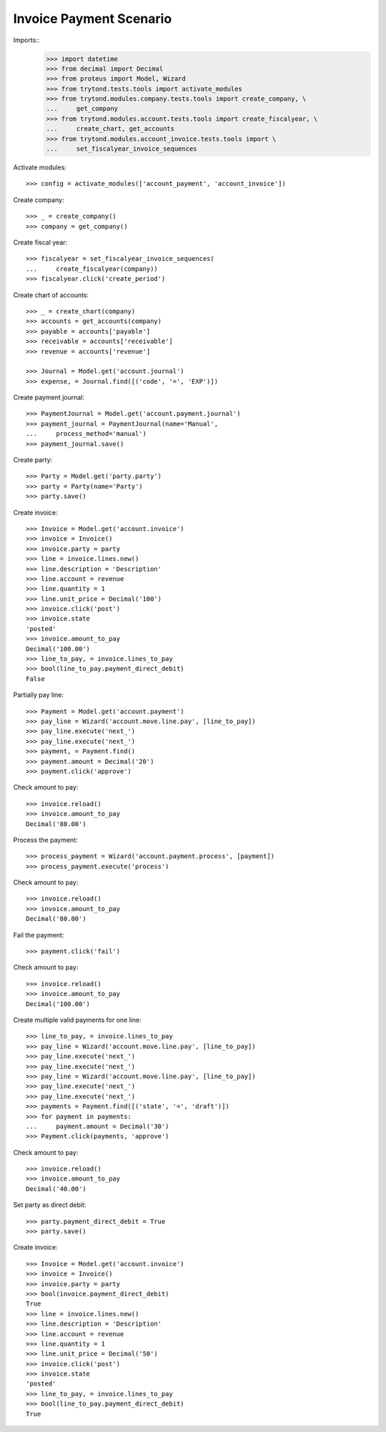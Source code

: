 ========================
Invoice Payment Scenario
========================

Imports::
    >>> import datetime
    >>> from decimal import Decimal
    >>> from proteus import Model, Wizard
    >>> from trytond.tests.tools import activate_modules
    >>> from trytond.modules.company.tests.tools import create_company, \
    ...     get_company
    >>> from trytond.modules.account.tests.tools import create_fiscalyear, \
    ...     create_chart, get_accounts
    >>> from trytond.modules.account_invoice.tests.tools import \
    ...     set_fiscalyear_invoice_sequences

Activate modules::

    >>> config = activate_modules(['account_payment', 'account_invoice'])

Create company::

    >>> _ = create_company()
    >>> company = get_company()

Create fiscal year::

    >>> fiscalyear = set_fiscalyear_invoice_sequences(
    ...     create_fiscalyear(company))
    >>> fiscalyear.click('create_period')

Create chart of accounts::

    >>> _ = create_chart(company)
    >>> accounts = get_accounts(company)
    >>> payable = accounts['payable']
    >>> receivable = accounts['receivable']
    >>> revenue = accounts['revenue']

    >>> Journal = Model.get('account.journal')
    >>> expense, = Journal.find([('code', '=', 'EXP')])

Create payment journal::

    >>> PaymentJournal = Model.get('account.payment.journal')
    >>> payment_journal = PaymentJournal(name='Manual',
    ...     process_method='manual')
    >>> payment_journal.save()

Create party::

    >>> Party = Model.get('party.party')
    >>> party = Party(name='Party')
    >>> party.save()

Create invoice::

    >>> Invoice = Model.get('account.invoice')
    >>> invoice = Invoice()
    >>> invoice.party = party
    >>> line = invoice.lines.new()
    >>> line.description = 'Description'
    >>> line.account = revenue
    >>> line.quantity = 1
    >>> line.unit_price = Decimal('100')
    >>> invoice.click('post')
    >>> invoice.state
    'posted'
    >>> invoice.amount_to_pay
    Decimal('100.00')
    >>> line_to_pay, = invoice.lines_to_pay
    >>> bool(line_to_pay.payment_direct_debit)
    False

Partially pay line::

    >>> Payment = Model.get('account.payment')
    >>> pay_line = Wizard('account.move.line.pay', [line_to_pay])
    >>> pay_line.execute('next_')
    >>> pay_line.execute('next_')
    >>> payment, = Payment.find()
    >>> payment.amount = Decimal('20')
    >>> payment.click('approve')

Check amount to pay::

    >>> invoice.reload()
    >>> invoice.amount_to_pay
    Decimal('80.00')

Process the payment::

    >>> process_payment = Wizard('account.payment.process', [payment])
    >>> process_payment.execute('process')

Check amount to pay::

    >>> invoice.reload()
    >>> invoice.amount_to_pay
    Decimal('80.00')

Fail the payment::

    >>> payment.click('fail')

Check amount to pay::

    >>> invoice.reload()
    >>> invoice.amount_to_pay
    Decimal('100.00')

Create multiple valid payments for one line::

    >>> line_to_pay, = invoice.lines_to_pay
    >>> pay_line = Wizard('account.move.line.pay', [line_to_pay])
    >>> pay_line.execute('next_')
    >>> pay_line.execute('next_')
    >>> pay_line = Wizard('account.move.line.pay', [line_to_pay])
    >>> pay_line.execute('next_')
    >>> pay_line.execute('next_')
    >>> payments = Payment.find([('state', '=', 'draft')])
    >>> for payment in payments:
    ...     payment.amount = Decimal('30')
    >>> Payment.click(payments, 'approve')

Check amount to pay::

    >>> invoice.reload()
    >>> invoice.amount_to_pay
    Decimal('40.00')

Set party as direct debit::

    >>> party.payment_direct_debit = True
    >>> party.save()

Create invoice::

    >>> Invoice = Model.get('account.invoice')
    >>> invoice = Invoice()
    >>> invoice.party = party
    >>> bool(invoice.payment_direct_debit)
    True
    >>> line = invoice.lines.new()
    >>> line.description = 'Description'
    >>> line.account = revenue
    >>> line.quantity = 1
    >>> line.unit_price = Decimal('50')
    >>> invoice.click('post')
    >>> invoice.state
    'posted'
    >>> line_to_pay, = invoice.lines_to_pay
    >>> bool(line_to_pay.payment_direct_debit)
    True
